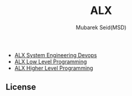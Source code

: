 #+TITLE: ALX
#+AUTHOR: Mubarek Seid(MSD)
#+EMAIL: mubareksd@gmail.com

- [[./alx-system_engineering-devops/][ALX System Engineering Devops]]
- [[./alx-low_level_programming/][ALX Low Level Programming]]
- [[./alx-higher_level_programming/][ALX Higher Level Programming]]

** License

[[https://www.gnu.org/graphics/gplv3-127x51.png]]
